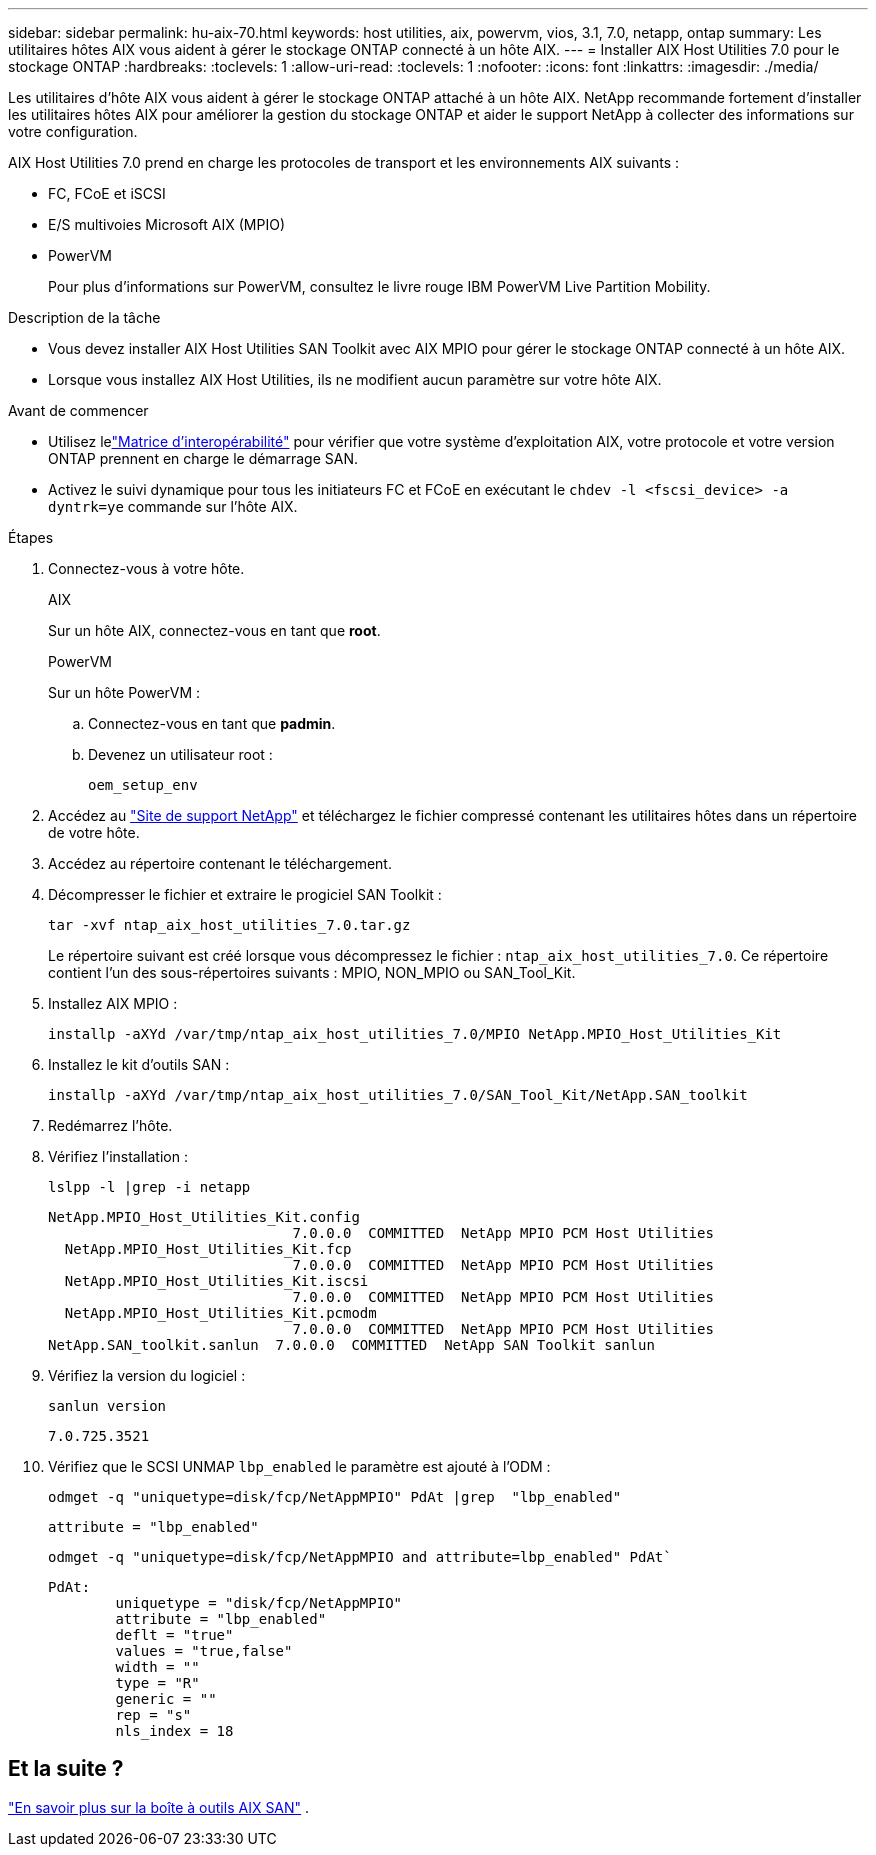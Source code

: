 ---
sidebar: sidebar 
permalink: hu-aix-70.html 
keywords: host utilities, aix, powervm, vios, 3.1, 7.0, netapp, ontap 
summary: Les utilitaires hôtes AIX vous aident à gérer le stockage ONTAP connecté à un hôte AIX. 
---
= Installer AIX Host Utilities 7.0 pour le stockage ONTAP
:hardbreaks:
:toclevels: 1
:allow-uri-read: 
:toclevels: 1
:nofooter: 
:icons: font
:linkattrs: 
:imagesdir: ./media/


[role="lead"]
Les utilitaires d'hôte AIX vous aident à gérer le stockage ONTAP attaché à un hôte AIX.  NetApp recommande fortement d'installer les utilitaires hôtes AIX pour améliorer la gestion du stockage ONTAP et aider le support NetApp à collecter des informations sur votre configuration.

AIX Host Utilities 7.0 prend en charge les protocoles de transport et les environnements AIX suivants :

* FC, FCoE et iSCSI
* E/S multivoies Microsoft AIX (MPIO)
* PowerVM
+
Pour plus d'informations sur PowerVM, consultez le livre rouge IBM PowerVM Live Partition Mobility.



.Description de la tâche
* Vous devez installer AIX Host Utilities SAN Toolkit avec AIX MPIO pour gérer le stockage ONTAP connecté à un hôte AIX.
* Lorsque vous installez AIX Host Utilities, ils ne modifient aucun paramètre sur votre hôte AIX.


.Avant de commencer
* Utilisez lelink:https://mysupport.netapp.com/matrix/#welcome["Matrice d'interopérabilité"^] pour vérifier que votre système d'exploitation AIX, votre protocole et votre version ONTAP prennent en charge le démarrage SAN.
* Activez le suivi dynamique pour tous les initiateurs FC et FCoE en exécutant le `chdev -l <fscsi_device> -a dyntrk=ye` commande sur l'hôte AIX.


.Étapes
. Connectez-vous à votre hôte.
+
[role="tabbed-block"]
====
.AIX
--
Sur un hôte AIX, connectez-vous en tant que *root*.

--
.PowerVM
--
Sur un hôte PowerVM :

.. Connectez-vous en tant que *padmin*.
.. Devenez un utilisateur root :
+
[source, cli]
----
oem_setup_env
----


--
====
. Accédez au https://mysupport.netapp.com/site/products/all/details/hostutilities/downloads-tab/download/61343/7.0["Site de support NetApp"^] et téléchargez le fichier compressé contenant les utilitaires hôtes dans un répertoire de votre hôte.
. Accédez au répertoire contenant le téléchargement.
. Décompresser le fichier et extraire le progiciel SAN Toolkit :
+
[source, cli]
----
tar -xvf ntap_aix_host_utilities_7.0.tar.gz
----
+
Le répertoire suivant est créé lorsque vous décompressez le fichier : `ntap_aix_host_utilities_7.0`. Ce répertoire contient l'un des sous-répertoires suivants : MPIO, NON_MPIO ou SAN_Tool_Kit.

. Installez AIX MPIO :
+
[source, cli]
----
installp -aXYd /var/tmp/ntap_aix_host_utilities_7.0/MPIO NetApp.MPIO_Host_Utilities_Kit
----
. Installez le kit d'outils SAN :
+
[source, cli]
----
installp -aXYd /var/tmp/ntap_aix_host_utilities_7.0/SAN_Tool_Kit/NetApp.SAN_toolkit
----
. Redémarrez l'hôte.
. Vérifiez l'installation :
+
[source, cli]
----
lslpp -l |grep -i netapp
----
+
[listing]
----
NetApp.MPIO_Host_Utilities_Kit.config
                             7.0.0.0  COMMITTED  NetApp MPIO PCM Host Utilities
  NetApp.MPIO_Host_Utilities_Kit.fcp
                             7.0.0.0  COMMITTED  NetApp MPIO PCM Host Utilities
  NetApp.MPIO_Host_Utilities_Kit.iscsi
                             7.0.0.0  COMMITTED  NetApp MPIO PCM Host Utilities
  NetApp.MPIO_Host_Utilities_Kit.pcmodm
                             7.0.0.0  COMMITTED  NetApp MPIO PCM Host Utilities
NetApp.SAN_toolkit.sanlun  7.0.0.0  COMMITTED  NetApp SAN Toolkit sanlun
----
. Vérifiez la version du logiciel :
+
[source, cli]
----
sanlun version
----
+
[listing]
----
7.0.725.3521
----
. Vérifiez que le SCSI UNMAP `lbp_enabled` le paramètre est ajouté à l'ODM :
+
[source, cli]
----
odmget -q "uniquetype=disk/fcp/NetAppMPIO" PdAt |grep  "lbp_enabled"
----
+
[listing]
----
attribute = "lbp_enabled"
----
+
[source, cli]
----
odmget -q "uniquetype=disk/fcp/NetAppMPIO and attribute=lbp_enabled" PdAt`
----
+
[listing]
----
PdAt:
        uniquetype = "disk/fcp/NetAppMPIO"
        attribute = "lbp_enabled"
        deflt = "true"
        values = "true,false"
        width = ""
        type = "R"
        generic = ""
        rep = "s"
        nls_index = 18
----




== Et la suite ?

link:hu-aix-san-toolkit.html["En savoir plus sur la boîte à outils AIX SAN"] .
